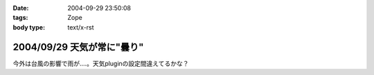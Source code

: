 :date: 2004-09-29 23:50:08
:tags: Zope
:body type: text/x-rst

===========================
2004/09/29 天気が常に"曇り"
===========================

今外は台風の影響で雨が‥‥。天気pluginの設定間違えてるかな？


.. :extend type: text/plain
.. :extend:

